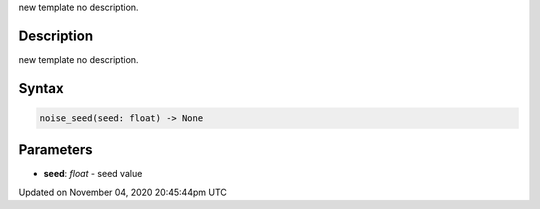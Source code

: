.. title: noise_seed()
.. slug: sketch_noise_seed
.. date: 2020-11-04 20:45:44 UTC+00:00
.. tags:
.. category:
.. link:
.. description: py5 noise_seed() documentation
.. type: text

new template no description.

Description
===========

new template no description.

Syntax
======

.. code:: python

    noise_seed(seed: float) -> None

Parameters
==========

* **seed**: `float` - seed value


Updated on November 04, 2020 20:45:44pm UTC

